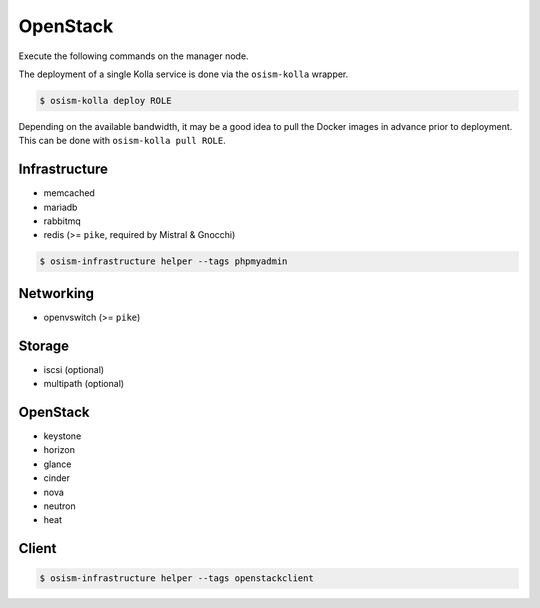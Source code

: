 =========
OpenStack
=========

Execute the following commands on the manager node.

The deployment of a single Kolla service is done via the ``osism-kolla`` wrapper.

.. code-block:: console

   $ osism-kolla deploy ROLE

Depending on the available bandwidth, it may be a good idea to pull the Docker
images in advance prior to deployment. This can be done with ``osism-kolla pull ROLE``.

Infrastructure
==============

* memcached
* mariadb
* rabbitmq
* redis (>= ``pike``, required by Mistral & Gnocchi)

.. code-block:: console

   $ osism-infrastructure helper --tags phpmyadmin

Networking
==========

* openvswitch (>= ``pike``)

Storage
=======

* iscsi (optional)
* multipath (optional)

OpenStack
=========

* keystone
* horizon
* glance
* cinder
* nova
* neutron
* heat

Client
======

.. code-block:: console

   $ osism-infrastructure helper --tags openstackclient
